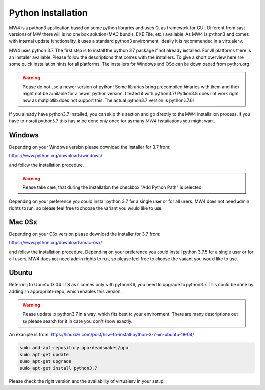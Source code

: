 Python Installation
===================
MW4 is a python3 application based on some python libraries and uses Qt as framework for
GUI. Different from past versions of MW there will is no one box solution (MAC bundle, EXE
File, etc.) available. As MW4 is python3 and comes with internal update functionality, it
uses a standard python3 environment. Ideally it is recommended in a virtualenv.

MW4 uses python 3.7. The first step is to install the python 3.7 package if not already
installed. For all platforms there is an installer available. Please follow the
descriptions that comes with the installers. To give a short overview here are some quick
installation hints for all platforms. The installers for Windows and OSx can be downloaded
from python.org.

.. warning::
    Please do not use a newer version of python! Some libraries bring precompiled binaries
    with them and they might not be available for a newer python version. I tested it with
    python3.7! Python3.8 does not work right now as matplotlib does not support this. The
    actual python3.7 version is python3.7.6!

If you already have python3.7 installed, you can skip this section and go directly to the MW4
installation process. If you have to install python3.7 this has to be done only once for
as many MW4 installations you might want.

Windows
-------
Depending on your Windows version please download the installer for 3.7 from:

https://www.python.org/downloads/windows/

and follow the installation procedure.

.. warning::
    Please take care, that during the installation the checkbox "Add Python Path" is selected.

.. image:: _static/install_python_win_path.png
    :align: center
    :width: 80%

Depending on your preference you could install python 3.7 for a single user or for all
users. MW4 does not need admin rights to run, so please feel free to choose the variant you would
like to use.

Mac OSx
-------
Depending on your OSx version please download the installer for 3.7 from:

https://www.python.org/downloads/mac-osx/

and follow the installation procedure. Depending on your preference you could install python
3.7.5 for a single user or for all users. MW4 does not need admin rights to run, so please feel
free to choose the variant you would like to use.

Ubuntu
------
Referring to Ubuntu 18.04 LTS as it comes only with python3.6, you need to upgrade to
python3.7. This could be done by adding an appropriate repo, which enables this version.

.. warning::
    Please update to python3.7 in a way, which fits best to your environment. There are many
    descriptions out, so please search for it in case you don't know exactly.


An example is from: https://linuxize.com/post/how-to-install-python-3-7-on-ubuntu-18-04/

.. code-block:: python

    sudo add-apt-repository ppa:deadsnakes/ppa
    sudo apt-get update
    sudo apt-get upgrade
    sudo apt-get install python3.7

Please check the right version and the availability of virtualenv in your setup.
